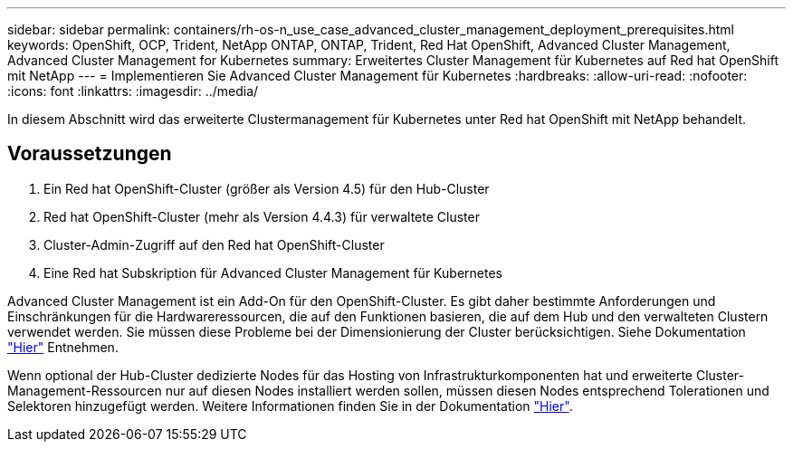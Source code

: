 ---
sidebar: sidebar 
permalink: containers/rh-os-n_use_case_advanced_cluster_management_deployment_prerequisites.html 
keywords: OpenShift, OCP, Trident, NetApp ONTAP, ONTAP, Trident, Red Hat OpenShift, Advanced Cluster Management, Advanced Cluster Management for Kubernetes 
summary: Erweitertes Cluster Management für Kubernetes auf Red hat OpenShift mit NetApp 
---
= Implementieren Sie Advanced Cluster Management für Kubernetes
:hardbreaks:
:allow-uri-read: 
:nofooter: 
:icons: font
:linkattrs: 
:imagesdir: ../media/


[role="lead"]
In diesem Abschnitt wird das erweiterte Clustermanagement für Kubernetes unter Red hat OpenShift mit NetApp behandelt.



== Voraussetzungen

. Ein Red hat OpenShift-Cluster (größer als Version 4.5) für den Hub-Cluster
. Red hat OpenShift-Cluster (mehr als Version 4.4.3) für verwaltete Cluster
. Cluster-Admin-Zugriff auf den Red hat OpenShift-Cluster
. Eine Red hat Subskription für Advanced Cluster Management für Kubernetes


Advanced Cluster Management ist ein Add-On für den OpenShift-Cluster. Es gibt daher bestimmte Anforderungen und Einschränkungen für die Hardwareressourcen, die auf den Funktionen basieren, die auf dem Hub und den verwalteten Clustern verwendet werden. Sie müssen diese Probleme bei der Dimensionierung der Cluster berücksichtigen. Siehe Dokumentation https://access.redhat.com/documentation/en-us/red_hat_advanced_cluster_management_for_kubernetes/2.2/html-single/install/index#network-configuration["Hier"] Entnehmen.

Wenn optional der Hub-Cluster dedizierte Nodes für das Hosting von Infrastrukturkomponenten hat und erweiterte Cluster-Management-Ressourcen nur auf diesen Nodes installiert werden sollen, müssen diesen Nodes entsprechend Tolerationen und Selektoren hinzugefügt werden. Weitere Informationen finden Sie in der Dokumentation https://access.redhat.com/documentation/en-us/red_hat_advanced_cluster_management_for_kubernetes/2.2/html/install/installing#installing-on-infra-node["Hier"].
